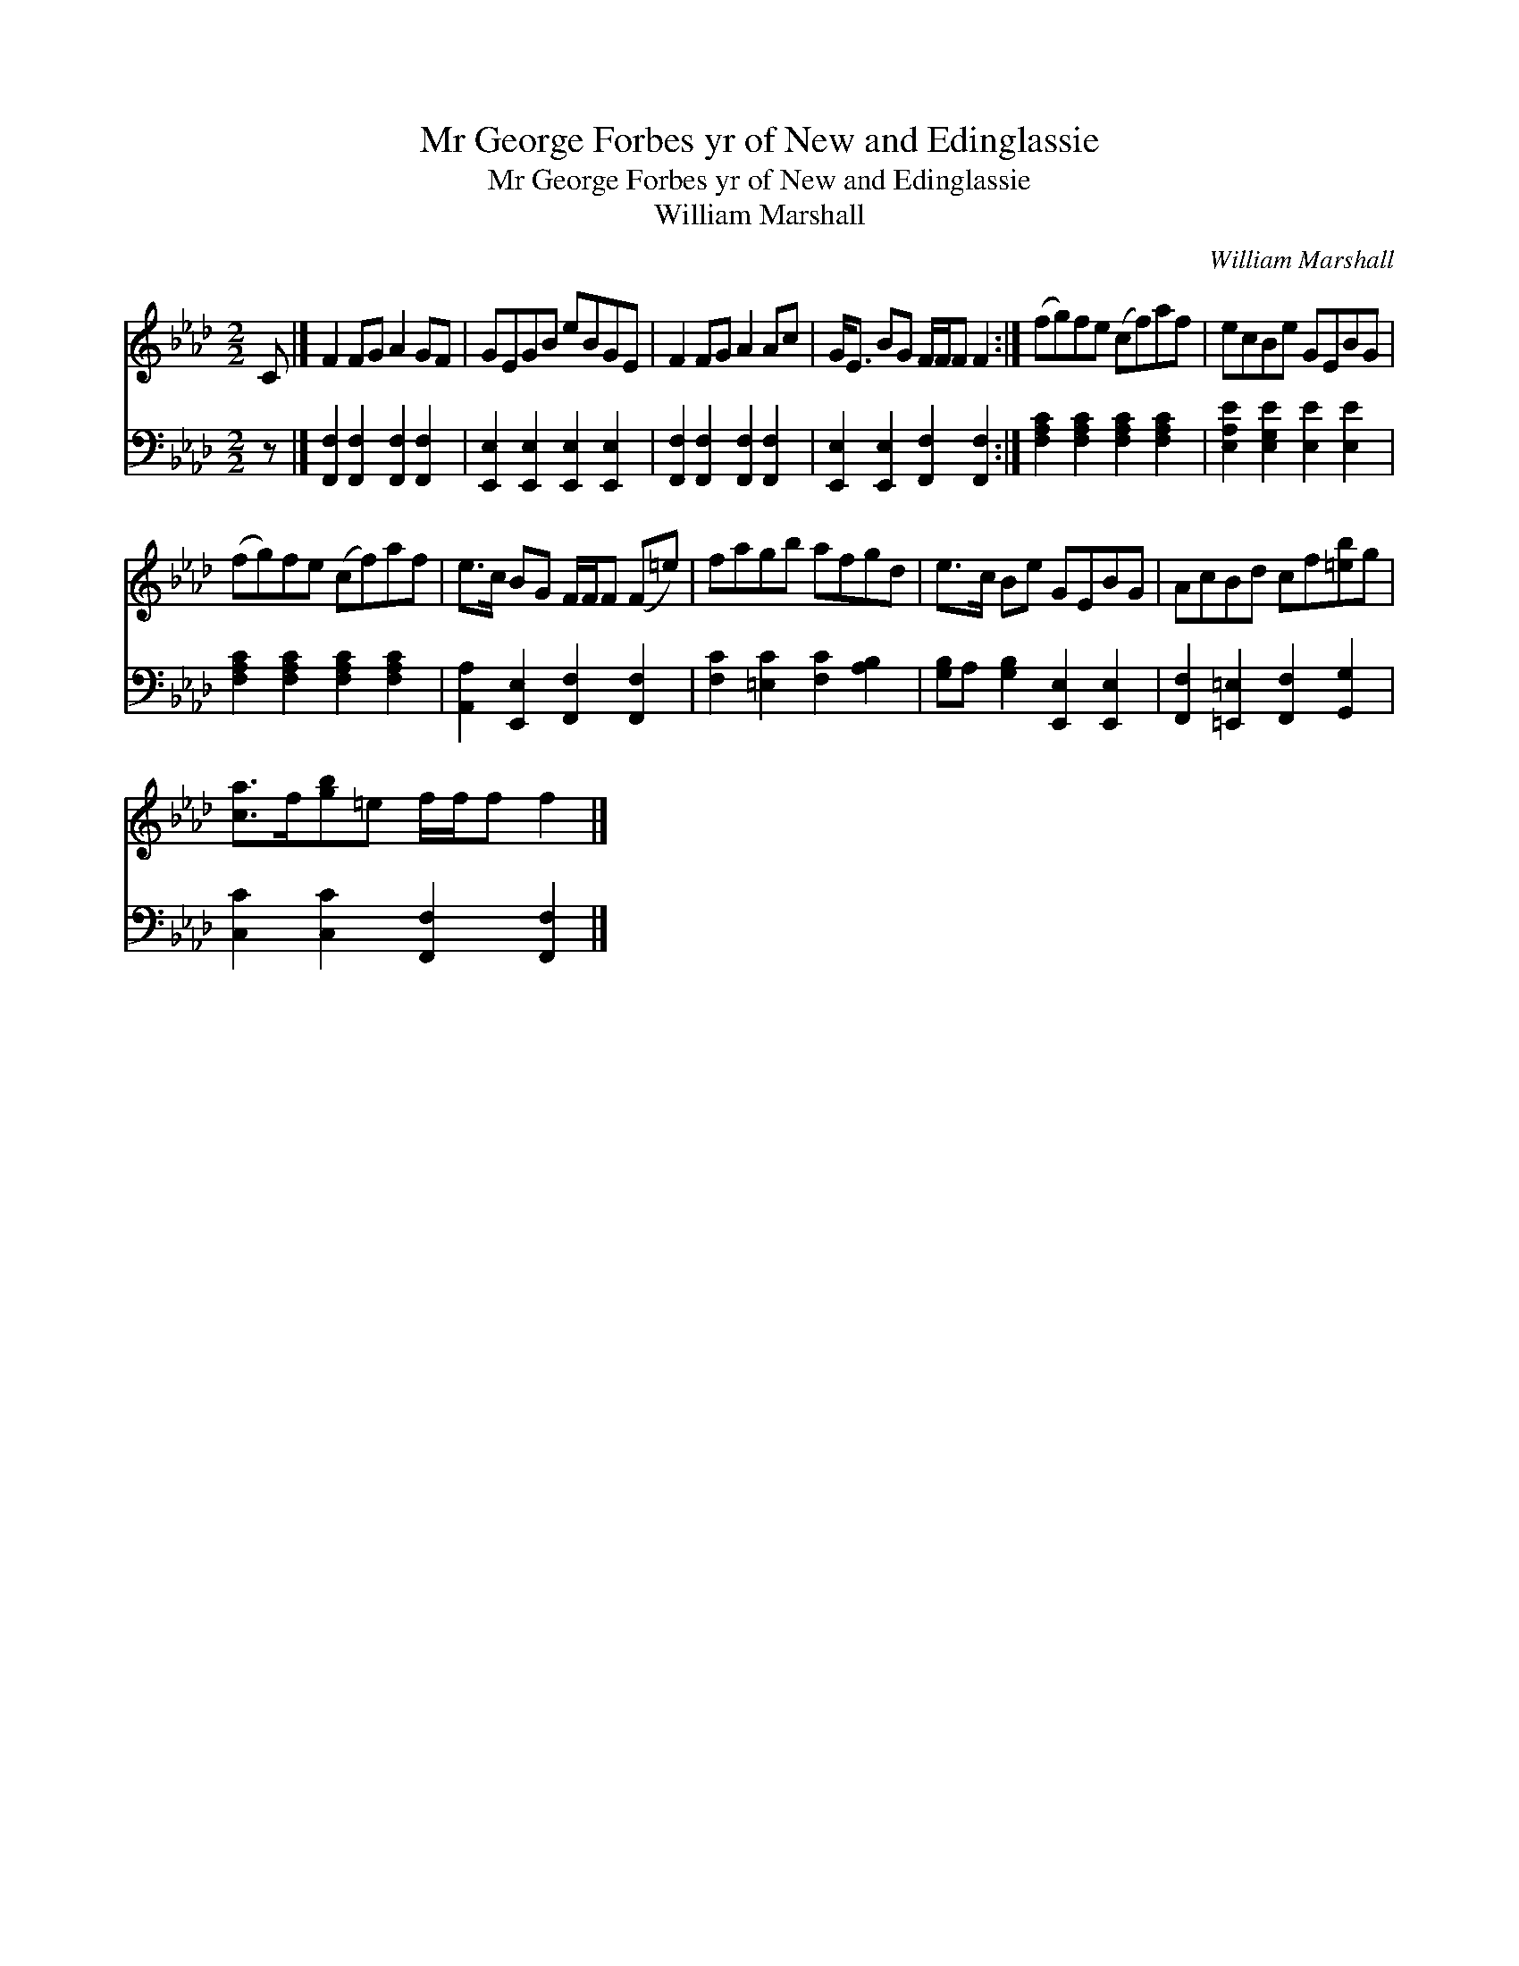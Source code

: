 X:1
T:Mr George Forbes yr of New and Edinglassie
T:Mr George Forbes yr of New and Edinglassie
T:William Marshall
C:William Marshall
%%score 1 2
L:1/8
M:2/2
K:Ab
V:1 treble 
V:2 bass 
V:1
 C |] F2 FG A2 GF | GEGB eBGE | F2 FG A2 Ac | G<E BG F/F/F F2 :| (fg)fe (cf)af | ecBe GEBG | %7
 (fg)fe (cf)af | e>c BG F/F/F (F=e) | fagb afgd | e>c Be GEBG | AcBd cf[=eb]g | %12
 [ca]>f[gb]=e f/f/f f2 |] %13
V:2
 z |] [F,,F,]2 [F,,F,]2 [F,,F,]2 [F,,F,]2 | [E,,E,]2 [E,,E,]2 [E,,E,]2 [E,,E,]2 | %3
 [F,,F,]2 [F,,F,]2 [F,,F,]2 [F,,F,]2 | [E,,E,]2 [E,,E,]2 [F,,F,]2 [F,,F,]2 :| %5
 [F,A,C]2 [F,A,C]2 [F,A,C]2 [F,A,C]2 | [E,A,E]2 [E,G,E]2 [E,E]2 [E,E]2 | %7
 [F,A,C]2 [F,A,C]2 [F,A,C]2 [F,A,C]2 | [A,,A,]2 [E,,E,]2 [F,,F,]2 [F,,F,]2 | %9
 [F,C]2 [=E,C]2 [F,C]2 [A,B,]2 | [G,B,]A, [G,B,]2 [E,,E,]2 [E,,E,]2 | %11
 [F,,F,]2 [=E,,=E,]2 [F,,F,]2 [G,,G,]2 | [C,C]2 [C,C]2 [F,,F,]2 [F,,F,]2 |] %13

